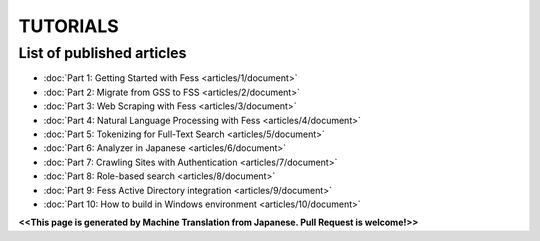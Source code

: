 =================
TUTORIALS
=================

List of published articles
==========================

* :doc:`Part 1: Getting Started with Fess <articles/1/document>`
* :doc:`Part 2: Migrate from GSS to FSS <articles/2/document>`
* :doc:`Part 3: Web Scraping with Fess <articles/3/document>`
* :doc:`Part 4: Natural Language Processing with Fess <articles/4/document>`
* :doc:`Part 5: Tokenizing for Full-Text Search <articles/5/document>`
* :doc:`Part 6: Analyzer in Japanese <articles/6/document>`
* :doc:`Part 7: Crawling Sites with Authentication <articles/7/document>`
* :doc:`Part 8: Role-based search <articles/8/document>`
* :doc:`Part 9: Fess Active Directory integration <articles/9/document>`
* :doc:`Part 10: How to build in Windows environment <articles/10/document>`

**<<This page is generated by Machine Translation from Japanese. Pull Request is welcome!>>**

